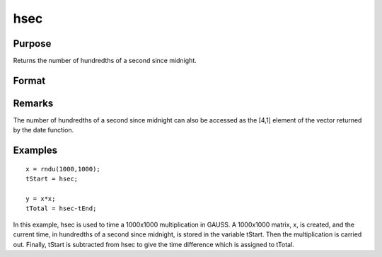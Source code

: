 
hsec
==============================================

Purpose
----------------

Returns the number of hundredths of a second since midnight.

Format
----------------
.. function:: hsec

    :returns: y (*scalar*), hundredths of a second since midnight.

Remarks
-------

The number of hundredths of a second since midnight can also be accessed
as the [4,1] element of the vector returned by the date function.


Examples
----------------

::

    x = rndu(1000,1000);
    tStart = hsec;
    
    y = x*x;
    tTotal = hsec-tEnd;

In this example, hsec is used to time a 1000x1000 multiplication in GAUSS. A 1000x1000 matrix,
x, is created, and the current time, in hundredths of a
second since midnight, is stored in the variable tStart.
Then the multiplication is carried out. Finally, tStart
is subtracted from hsec to give the time difference
which is assigned to tTotal.

.. seealso:: Functions :func:`date`, :func:`time`, :func:`timestr`, :func:`ethsec`, :func:`etstr`
